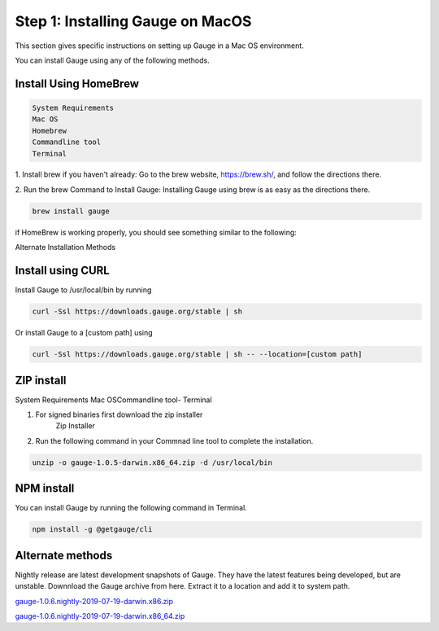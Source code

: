 .. cssclass:: dynamic-content macos

Step 1: Installing Gauge on MacOS
=================================

This section gives specific instructions on setting up Gauge in a Mac OS environment.

You can install Gauge using any of the following methods.


.. cssclass:: dynamic-content macos

Install Using HomeBrew
----------------------
.. cssclass:: dynamic-content macos

.. code-block:: console

    System Requirements
    Mac OS
    Homebrew
    Commandline tool
    Terminal


.. cssclass:: dynamic-content macos

1. Install brew if you haven't already: Go to the brew website, https://brew.sh/, and follow the
directions there.

.. cssclass:: dynamic-content macos

2. Run the brew Command to Install Gauge: Installing Gauge using brew is as easy as the
directions there.

.. cssclass:: dynamic-content macos

.. code-block:: console

    brew install gauge

.. cssclass:: dynamic-content macos

if HomeBrew is working properly, you should see something similar to the following:

.. cssclass:: dynamic-content macos alternate-methods

Alternate Installation Methods


.. cssclass:: dynamic-content macos collapsible

Install using CURL
------------------

.. cssclass:: dynamic-content macos collapsible-content

Install Gauge to /usr/local/bin by running

.. cssclass:: dynamic-content macos collapsible-content
.. code-block:: console

    curl -Ssl https://downloads.gauge.org/stable | sh

.. cssclass:: dynamic-content macos collapsible-content

Or install Gauge to a [custom path] using

.. cssclass:: dynamic-content macos collapsible-content
.. code-block:: console

    curl -Ssl https://downloads.gauge.org/stable | sh -- --location=[custom path]

.. cssclass:: dynamic-content macos collapsible

ZIP install
-----------

.. cssclass:: dynamic-content macos collapsible-content

System Requirements
Mac OSCommandline tool- Terminal

.. cssclass:: dynamic-content macos collapsible-content

1. For signed binaries first download the zip installer
    Zip Installer

.. cssclass:: dynamic-content macos collapsible-content

2. Run the following command in your Commnad line tool to complete the installation.

.. cssclass:: dynamic-content macos collapsible-content
.. code-block:: console

    unzip -o gauge-1.0.5-darwin.x86_64.zip -d /usr/local/bin

.. cssclass:: dynamic-content macos collapsible

NPM install
-----------

.. cssclass:: dynamic-content macos collapsible-content

    System Requirements

    Node.js

    To install gauge using NPM you will need the latest node version.

.. cssclass:: dynamic-content macos collapsible-content

    `if you have Node.js already installed - to get the latest version use the following command:`

    npm install -g npm@latest.

.. cssclass:: dynamic-content macos collapsible-content

You can install Gauge by running the following command in Terminal.

.. cssclass:: dynamic-content macos collapsible-content

.. code-block:: console

    npm install -g @getgauge/cli

.. cssclass:: dynamic-content macos collapsible

Alternate methods
-----------------

.. cssclass:: dynamic-content macos collapsible-content

Nightly release are latest development snapshots of Gauge. They have the latest features being developed, but are unstable. Downnload the Gauge archive from here. Extract it to a location and add it to system path.

.. cssclass:: dynamic-content macos collapsible-content

`gauge-1.0.6.nightly-2019-07-19-darwin.x86.zip <https://bintray.com/gauge/Gauge/download_file?file_path=darwin%2Fgauge-1.0.6.nightly-2019-07-19-darwin.x86.zip>`__

.. cssclass:: dynamic-content macos collapsible-content

`gauge-1.0.6.nightly-2019-07-19-darwin.x86_64.zip <https://bintray.com/gauge/Gauge/download_file?file_path=darwin%2Fgauge-1.0.6.nightly-2019-07-19-darwin.x86_64.zip>`__